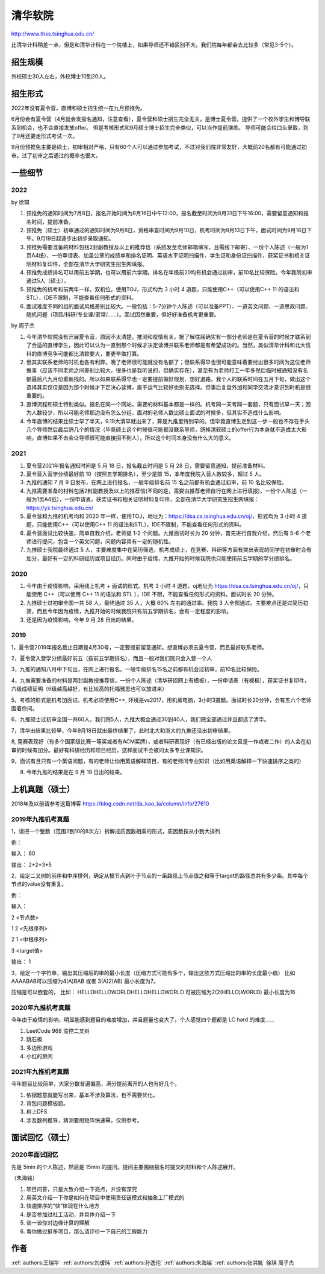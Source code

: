 清华软院
=====================================

http://www.thss.tsinghua.edu.cn/

比清华计科稍差一点，但是和清华计科在一个院楼上，如果导师还不错区别不大。我们院每年都会去比较多（常见3-5个）。

招生规模
--------------------------------------

外校硕士30人左右，外校博士10到20人。

招生形式
--------------------------------------

2022年没有夏令营，直博和硕士招生统一在九月预推免。

6月份会有夏令营（4月就会发报名通知，注意查看），夏令营和硕士招生完全无关，是博士夏令营。提供了一个校外学生和博导联系到机会，也不会直接发放offer。 但是考核形式和9月硕士博士招生完全类似，可以当作提前演练。 导师可能会给口头录取，到了9月还要走形式考试一次。

9月份预推免主要是硕士，初审相对严格，只有60个人可以通过参加考试，不过对我们院非常友好，大概前20名都有可能通过初审。过了初审之后通过的概率也很大。 

一些细节
--------------------------------------

2022
>>>>>>>>>>>>>>>>>>>>>>>>>>>>>>>>>>>>>>

by 徐琪

1. 预推免的通知时间为7月8日，报名开始时间为8月16日中午12:00，报名截至时间为8月31日下午16:00，需要留意通知和报名时间，提前准备。

2. 预推免（硕士）初审通过的通知时间为9月8日，资格审查时间为9月10日，机考时间为9月13日下午，面试时间为9月16日下午。9月19日起逐步出初步录取通知。

3. 预推免需要准备的材料包括2封副教授及以上的推荐信（系统发至老师邮箱填写，且需线下邮寄）、一份个人陈述（一般为1页A4纸）、一份申请表、加盖公章的成绩单和排名证明、英语水平证明扫描件、学生证和身份证扫描件，获奖证书和相关证明材料复印件，全部在清华大学研究生招生网填报。

4. 预推免成绩排名可以用前五学期，也可以用前六学期。排名在年级前20均有机会通过初审，前10名比较保险。今年我院初审通过5人（硕士）。

5. 预推免的机考和前两年一样，双机位，使用TOJ，形式均为 3 小时 4 道题，只能使用C++（可以使用C++ 11 的语法和STL），IDE不限制，不能查看任何形式的资料。

6. 面试难度不同的组的面试风格差别比较大。一般包括：5-7分钟个人陈述（可以准备PPT）、一道英文问题、一道思政问题、随机问题（项目/科研/专业课/家常/......）。面试固然重要，但好好准备机考更重要。

by 周子杰

1. 今年清华软院没有开展夏令营，原因不太清楚，推测和疫情有关。据了解往届确实有一部分老师是在夏令营的时候才联系到了合适的直博学生，因此可以认为一直到那个时候才决定读博并联系老师都是有希望成功的。当然，类似清华计科和北大信科的直博竞争可能都比清软要大，要更早做打算。

2. 但其实联系老师的时机也各有利弊。晚了老师很可能就没有名额了；但联系得早也很可能意味着要付出很多时间为这位老师做事（应该不同老师之间差别比较大，很多也是我听说的，但确实存在），甚至有为老师打工一年多然后临时被通知没有名额最后八九月份重新找的。所以如果联系得早也一定要提前做好规划、想好退路。我个人的联系时间在五月下旬，做出这个选择其实仅仅是因为那个时候才下定决心读博，属于运气比较好也别无选择。但事后复盘外加和同学交流才意识到时机是很重要的。

3. 直博流程和硕士特别类似。报名在同一个网站，需要的材料基本都是一样的。机考同一天考同一套题，只有面试早一天；因为人数较少，所以可能老师那边没有怎么分组，面对的老师人数比硕士面试的时候多，但其实不造成什么影响。

4. 今年直博的结果比硕士早了半天，9.19大清早就出来了，算是九推里特别早的。但毕竟直博生走到这一步一般也不存在手头几个导师然后最后鸽几个的情况（毕竟硕士这个时候很可能都没联系导师，鸽掉清软硕士的offer行为本身就不造成太大影响，直博如果不去会让导师很可能直接招不到人），所以这个时间本身没有什么大的意义。

2021
>>>>>>>>>>>>>>>>>>>>>>>>>>>>>>>>>>>>>>
1. 夏令营2021年报名通知时间是 5 月 18 日，报名截止时间是 5 月 28 日，需要留意通知，提前准备材料。

2. 夏令营入营学分绩最好前 10（按照五学期排名），至少是前 15，本年度我院入营人数较多，超过 5 人。

3. 九推的通知 7 月 9 日发布，在网上进行报名，一般年级排名前 15 名之前都有机会通过初审，前 10 名比较保险。

4. 九推需要准备的材料包括2封副教授及以上的推荐信(不同的是，需要由推荐老师自行在网上进行填报)，一份个人陈述（一般为1页A4纸），一份申请表，获奖证书和相关证明材料复印件，全部在清华大学研究生招生网填报：https://yz.tsinghua.edu.cn/

5. 夏令营和九推的机考均和 2020 年一样，使用TOJ，地址为：https://dsa.cs.tsinghua.edu.cn/oj/，形式均为 3 小时 4 道题，只能使用C++（可以使用C++ 11 的语法和STL），IDE不限制，不能查看任何形式的资料。

6. 夏令营面试比较快速，简单自我介绍，老师提 1-2 个问题。九推面试时长为 20 分钟，首先进行自我介绍，然后有 5-6 个老师进行提问，包含一个英文问题，问题内容具有一定的随机性。

7. 九推硕士我院最终通过 5 人，主要难度集中在简历筛选，机考成绩上，在竞赛、科研等方面有突出表现的同学在初审时会有加分，最好有一定的科研经历或项目经历。同时由于疫情，九推开始的时候我院也只能使用前五学期的学分绩排名。

2020
>>>>>>>>>>>>>>>>>>>>>>>>>>>>>>>>>>>>>>

1. 今年由于疫情影响，采用线上机考 + 面试的形式。机考 3 小时 4 道题，oj地址为 https://dsa.cs.tsinghua.edu.cn/oj/，只能使用 C++（可以使用 C++ 11 的语法和 STL ），IDE 不限，不能查看任何形式的资料。面试时长 20 分钟。

2. 九推硕士过初审全国一共 58 人，最终通过 35 人，大概 60% 左右的通过率。我院 3 人全部通过。主要难点还是过简历初筛，而且今年因为疫情，九推开始的时候我院只有前五学期排名，会有一定程度的影响。

3. 还是因为疫情影响，今年 9 月 28 日出的结果。

2019
>>>>>>>>>>>>>>>>>>>>>>>>>>>>>>>>>>>>>>

1，夏令营2019年报名截止日期是4月30号，一定要提前留意通知。想直博必须去夏令营，而且最好联系老师。

2，夏令营入营学分绩最好前五（按前五学期排名），而且一般对我们院只会入营一个人

3，九推的通知八月中下旬出，在网上进行报名。一般年级排名15名之前都有机会过初审，前10名比较保险。

4，九推需要准备的材料是两封副教授推荐信，一份个人陈述（清华研招网上有模板），一份申请表（有模板），获奖证书复印件，六级成绩证明（6级越高越好，有比较高的托福雅思也可以放进来）

5，考核的形式是机考加面试。机考必须使用C++, 环境是vs2017，用机房电脑，3小时3道题。面试时长20分钟，会有五六个老师围着你问。

6，九推硕士过初审全国一共60人，我们院5人，九推大概会通过30到40人，我们院全部通过并且都选了清华。

7，清华出结果比较早，今年9月18日就出最终结果了，此时北大和浙大的九推还没出初审结果。

8, 竞赛表现好（有多个国家级比赛一等奖或者有ACM奖牌），或者科研表现好（有已经出版的论文且是一作或者二作）的人会在初审的时候有加分。最好有科研经历和项目经历，这样面试不会被问太多专业课知识。

9，面试有且只有一个英语问题，有的老师让你用英语解释项目，有的老师问专业知识（比如用英语解释一下快速排序之类的）


8. 今年九推的结果是在 9 月 19 日出的结果。

上机真题（硕士）
--------------------------------------

2018年及以前请参考这篇博客  https://blog.csdn.net/da_kao_la/column/info/27610

2019年九推机考真题
>>>>>>>>>>>>>>>>>>>>>>>>>>>>>>>>>>>>>>

1，请把一个整数（范围2到10的8次方）拆解成质因数相乘的形式，质因数按从小到大排列

例：

输入： 60

输出： 2*2*3*5

2，给定二叉树的前序和中序排列，确定从根节点到叶子节点的一条路径上节点值之和等于target的路径总共有多少条。其中每个节点的value没有重复。

例：

输入：

2  <节点数>

1 2 <先根序列>

2 1 <中根序列>

3   <target值>

输出：
1

3，给定一个字符串，输出其压缩后的串的最小长度（压缩方式可能有多个，输出这些方式压缩出的串的长度最小值）
比如AAAABAB可以压缩为4(A)BAB 或者 3(A)2(AB)  最小长度为7。

压缩是可以嵌套的，
比如： HELLOHELLOWORLDHELLOHELLOWORLD 可被压缩为2(2(HELLO)WORLD) 最小长度为16

2020年九推机考真题
>>>>>>>>>>>>>>>>>>>>>>>>>>>>>>>>>>>>>>

今年由于疫情的影响，明显能感到题目的难度增加，并且题量也变大了。个人感觉四个题都是 LC hard 的难度……

1. LeetCode 968 监控二叉树

2. 跳石板

3. 多边形游戏

4. 小红的房间

2021年九推机考真题
>>>>>>>>>>>>>>>>>>>>>>>>>>>>>>>>>>>>>>

今年题目比较简单，大家分数普遍偏高，满分提前离开的人也有好几个。

1. 依据题意就能写出来，基本不涉及算法，也不需要优化。

2. 背包问题模板题。

3. 树上DFS

4. 涉及数列推导，猜测要用矩阵快速幂，仅供参考。

面试回忆（硕士）
--------------------------------------

2020年面试回忆
>>>>>>>>>>>>>>>>>>>>>>>>>>>>>>>>>>>>>>

先是 5min 的个人陈述，然后是 15min 的提问。提问主要围绕报名时提交的材料和个人陈述展开。

（朱海铭）

1. 项目问答，只是大致介绍一下亮点，并没有深究

2. 用英文介绍一下你是如何在项目中使用责任链模式和抽象工厂模式的

3. 快速排序的“快”体现在什么地方

4. 是否参加过社工活动，并具体介绍一下

5. 谈一谈你对边缘计算的理解

6. 看你做过挺多项目，那么请评价一下自己的工程能力

作者
--------------------------------------
:ref:`authors:王瑞华` :ref:`authors:刘瑷玮` :ref:`authors:孙逸伦` :ref:`authors:朱海铭` :ref:`authors:张洪胤` 徐琪 周子杰
